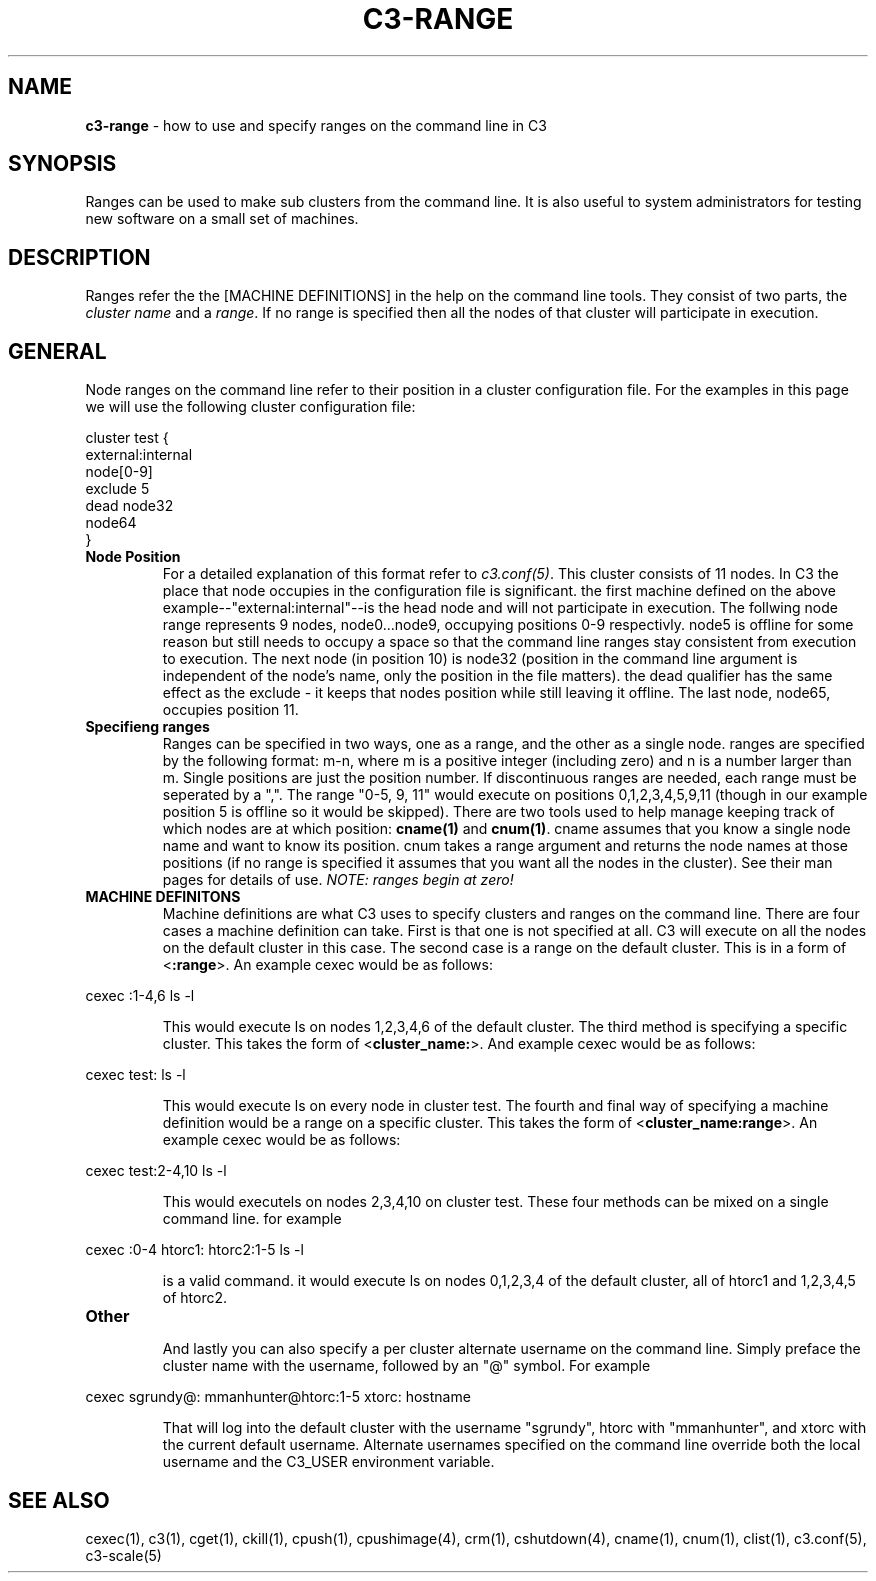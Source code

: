 .\" C3-RANGE(1)
.\" 
.\" this file with 'groff -man -Tascii cexec.1'
.\" 
.\" 
.\" 
.\" 
.TH "C3-RANGE" "5" "4.0" "M. Brim, B. Luethke, S. Scott, A. Geist" "C3 User Manual"
.SH "NAME"
.LP 
\fBc3\-range\fR \- how to use and specify ranges on the command line in C3


.SH "SYNOPSIS"
.LP 
Ranges can be used to make sub clusters from the command line. It is also useful to system administrators for testing new software on a small set of machines. 
.SH "DESCRIPTION"
.LP 
Ranges refer the the [MACHINE DEFINITIONS] in the help on the command line tools. They consist of two parts, the \fIcluster name\fR and a \fIrange\fR. If no range is specified then all the nodes of that cluster will participate in execution.
.SH "GENERAL"
.LP 
Node ranges on the command line refer to their position in a cluster configuration file. For the examples in this page we will use the following cluster configuration file:

    cluster test {
         external:internal
         node[0\-9]
         exclude 5
         dead node32
         node64
    }

.BR 
.TP 
\fBNode Position\fR
For a detailed explanation of this format refer to \fIc3.conf(5)\fR. This cluster consists of 11 nodes. In C3 the place that node occupies in the configuration file is significant. the first machine defined on the above example\-\-"external:internal"\-\-is the head node and will not participate in execution. The follwing node range represents 9 nodes, node0...node9, occupying positions 0\-9 respectivly. node5 is offline for some reason but still needs to occupy a space so that the command line ranges stay consistent from execution to execution. The next node (in position 10) is node32 (position in the command line argument is independent of the node's name, only the position in the file matters). the dead qualifier has the same effect as the exclude \- it keeps that nodes position while still leaving it offline. The last node, node65, occupies position 11.
.BR 
.TP 
\fBSpecifieng ranges\fR
Ranges can be specified in two ways, one as a range, and the other as a single node. ranges are specified by the following format: m\-n, where m is a positive integer (including zero) and n is a number larger than m. Single positions are just the position number. If discontinuous ranges are needed, each range must be seperated by a ",". The range "0\-5, 9, 11" would execute on positions 0,1,2,3,4,5,9,11 (though in our example position 5 is offline so it would be skipped). There are two tools used to help manage keeping track of which nodes are at which position: \fBcname(1)\fR and \fBcnum(1)\fR. cname assumes that you know a single node name and want to know its position. cnum takes a range argument and returns the node names at those positions (if no range is specified it assumes that you want all the nodes in the cluster). See their man pages for details of use. \fINOTE: ranges begin at zero!\fR
.BR 
.TP 
\fBMACHINE DEFINITONS\fR
Machine definitions are what C3 uses to specify clusters and ranges on the command line. There are four cases a machine definition can take. First is that one is not specified at all. C3 will execute on all the nodes on the default cluster in this case. The second case is a range on the default cluster. This is in a form of <\fB:range\fR>. An example cexec would be as follows:
.BR 
.LP 
         cexec :1\-4,6 ls \-l
.BR 
.IP 
This would execute ls on nodes 1,2,3,4,6 of the default cluster. The third method is specifying a specific cluster. This takes the form of <\fBcluster_name:\fR>. And example cexec would be as follows:
.BR 
.LP 
         cexec test: ls \-l
.BR 
.IP 
This would execute ls on every node in cluster test. The fourth and final way of specifying a machine definition would be a range on a specific cluster. This takes the form of <\fBcluster_name:range\fR>. An example cexec would be as follows:
.BR 
.LP 
         cexec test:2\-4,10 ls \-l
.BR 
.IP 
This would executels on nodes 2,3,4,10 on cluster test. These four methods can be mixed on a single command line. for example
.BR 
.LP 
         cexec :0\-4 htorc1: htorc2:1\-5 ls \-l
.BR 
.IP 
is a valid command. it would execute ls on nodes 0,1,2,3,4 of the default cluster, all of htorc1 and 1,2,3,4,5 of htorc2.
.BR 
.TP 
\fBOther\fR
.IP 
And lastly you can also specify a per cluster alternate username on the command line. Simply preface the cluster name with the username, followed by an "@" symbol. For example
.BR 
.LP 
	cexec sgrundy@: mmanhunter@htorc:1\-5 xtorc: hostname
.BR 
.IP 
That will log into the default cluster with the username "sgrundy", htorc with "mmanhunter", and xtorc with the current default username. Alternate usernames specified on the command line override both the local username and the C3_USER environment variable.
.SH "SEE ALSO"
cexec(1), c3(1), cget(1), ckill(1), cpush(1), cpushimage(4), crm(1), cshutdown(4), cname(1), cnum(1), clist(1), c3.conf(5), c3\-scale(5)
